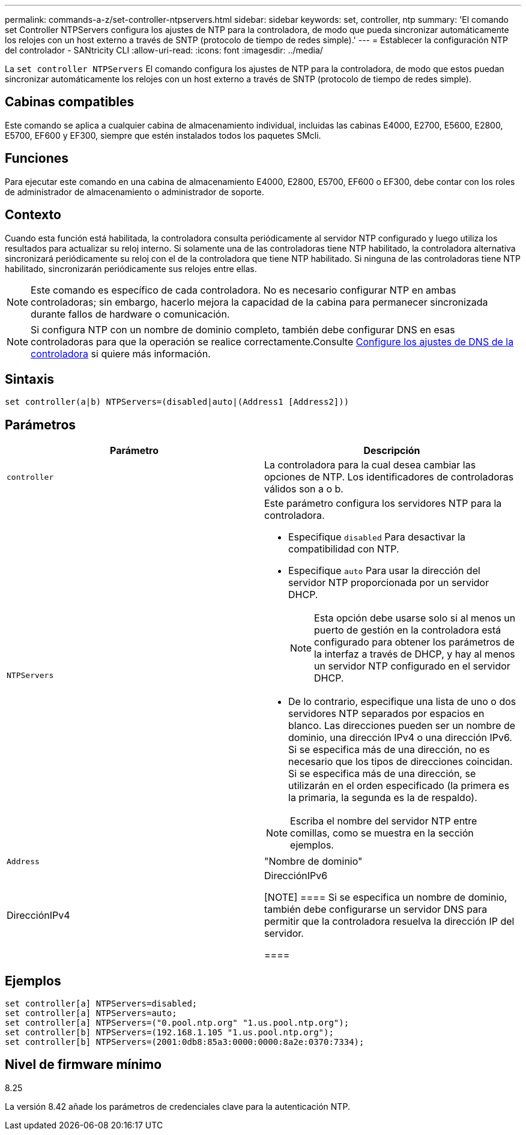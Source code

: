---
permalink: commands-a-z/set-controller-ntpservers.html 
sidebar: sidebar 
keywords: set, controller, ntp 
summary: 'El comando set Controller NTPServers configura los ajustes de NTP para la controladora, de modo que pueda sincronizar automáticamente los relojes con un host externo a través de SNTP (protocolo de tiempo de redes simple).' 
---
= Establecer la configuración NTP del controlador - SANtricity CLI
:allow-uri-read: 
:icons: font
:imagesdir: ../media/


[role="lead"]
La `set controller NTPServers` El comando configura los ajustes de NTP para la controladora, de modo que estos puedan sincronizar automáticamente los relojes con un host externo a través de SNTP (protocolo de tiempo de redes simple).



== Cabinas compatibles

Este comando se aplica a cualquier cabina de almacenamiento individual, incluidas las cabinas E4000, E2700, E5600, E2800, E5700, EF600 y EF300, siempre que estén instalados todos los paquetes SMcli.



== Funciones

Para ejecutar este comando en una cabina de almacenamiento E4000, E2800, E5700, EF600 o EF300, debe contar con los roles de administrador de almacenamiento o administrador de soporte.



== Contexto

Cuando esta función está habilitada, la controladora consulta periódicamente al servidor NTP configurado y luego utiliza los resultados para actualizar su reloj interno. Si solamente una de las controladoras tiene NTP habilitado, la controladora alternativa sincronizará periódicamente su reloj con el de la controladora que tiene NTP habilitado. Si ninguna de las controladoras tiene NTP habilitado, sincronizarán periódicamente sus relojes entre ellas.

[NOTE]
====
Este comando es específico de cada controladora. No es necesario configurar NTP en ambas controladoras; sin embargo, hacerlo mejora la capacidad de la cabina para permanecer sincronizada durante fallos de hardware o comunicación.

====
[NOTE]
====
Si configura NTP con un nombre de dominio completo, también debe configurar DNS en esas controladoras para que la operación se realice correctamente.Consulte xref:set-controller-dnsservers.adoc[Configure los ajustes de DNS de la controladora] si quiere más información.

====


== Sintaxis

[source, cli]
----
set controller(a|b) NTPServers=(disabled|auto|(Address1 [Address2]))
----


== Parámetros

[cols="2*"]
|===
| Parámetro | Descripción 


 a| 
`controller`
 a| 
La controladora para la cual desea cambiar las opciones de NTP. Los identificadores de controladoras válidos son a o b.



 a| 
`NTPServers`
 a| 
Este parámetro configura los servidores NTP para la controladora.

* Especifique `disabled` Para desactivar la compatibilidad con NTP.
* Especifique `auto` Para usar la dirección del servidor NTP proporcionada por un servidor DHCP.
+
[NOTE]
====
Esta opción debe usarse solo si al menos un puerto de gestión en la controladora está configurado para obtener los parámetros de la interfaz a través de DHCP, y hay al menos un servidor NTP configurado en el servidor DHCP.

====
* De lo contrario, especifique una lista de uno o dos servidores NTP separados por espacios en blanco. Las direcciones pueden ser un nombre de dominio, una dirección IPv4 o una dirección IPv6. Si se especifica más de una dirección, no es necesario que los tipos de direcciones coincidan. Si se especifica más de una dirección, se utilizarán en el orden especificado (la primera es la primaria, la segunda es la de respaldo).


[NOTE]
====
Escriba el nombre del servidor NTP entre comillas, como se muestra en la sección ejemplos.

====


 a| 
`Address`
 a| 
"Nombre de dominio"|DirecciónIPv4|DirecciónIPv6

[NOTE]
====
Si se especifica un nombre de dominio, también debe configurarse un servidor DNS para permitir que la controladora resuelva la dirección IP del servidor.

====
|===


== Ejemplos

[listing]
----
set controller[a] NTPServers=disabled;
set controller[a] NTPServers=auto;
set controller[a] NTPServers=("0.pool.ntp.org" "1.us.pool.ntp.org");
set controller[b] NTPServers=(192.168.1.105 "1.us.pool.ntp.org");
set controller[b] NTPServers=(2001:0db8:85a3:0000:0000:8a2e:0370:7334);
----


== Nivel de firmware mínimo

8.25

La versión 8.42 añade los parámetros de credenciales clave para la autenticación NTP.
